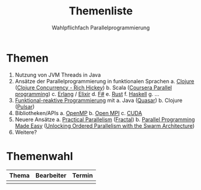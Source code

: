 #+TITLE: Themenliste
#+SUBTITLE: Wahlpflichfach Parallelprogrammierung
#+AUTOR: Johannes Brauer
#+OPTIONS:   H:4, toc:nil
* Themen
1. Nutzung von JVM Threads in Java
2. Ansätze der Parallelprogrammierung in funktionalen Sprachen
   a. [[http://clojure-doc.org/articles/language/concurrency_and_parallelism.html][Clojure]] ([[https://www.youtube.com/watch?v=dGVqrGmwOAw][Clojure Concurrency - Rich Hickey]])
   b. Scala ([[https://www.coursera.org/learn/parprog1][Coursera Parallel programming]])
   c. [[http://erlang.org/doc/getting_started/conc_prog.html][Erlang]] / [[https://ijoshsmith.com/2015/03/14/functional-parallel-programming-in-elixir/][Elixir]]
   d. [[http://tomasp.net/blog/fsharp-parallel-samples.aspx/][F#]]
   e. [[https://doc.rust-lang.org/book/first-edition/concurrency.html][Rust]]
   f. [[https://downloads.haskell.org/~ghc/7.0.3/docs/html/users_guide/lang-parallel.html][Haskell]]
   g. ...
3. [[http://blog.paralleluniverse.co/2014/02/20/reactive/][Funktional-reaktive Programmierung]] mit
   a. Java ([[https://github.com/puniverse/quasar][Quasar]])
   b. Clojure ([[https://github.com/puniverse/pulsar][Pulsar]])
4. Bibliotheken/APIs
   a. [[https://de.wikipedia.org/wiki/OpenMP][OpenMP]]
   b. [[https://www.open-mpi.org][Open MPI]]
   c. [[http://www.nvidia.de/object/cuda-parallel-computing-de.html][CUDA]]
5. Neuere Ansätze
   a. [[https://cacm.acm.org/careers/219104-practical-parallelism/fulltext][Practical Parallelism]] ([[http://people.csail.mit.edu/sanchez/papers/2017.fractal.isca.pdf][Fractal]])
   b. [[https://cacm.acm.org/careers/203794-parallel-programming-made-easy/fulltext][Parallel Programming Made Easy]] ([[http://ieeexplore.ieee.org/document/7436649/?arnumber=7436649][Unlocking Ordered Parallelism with the Swarm Architecture]])
6. Weitere?

* Themenwahl
| Thema | Bearbeiter | Termin |
|-------+------------+--------|
|       |            |        |
